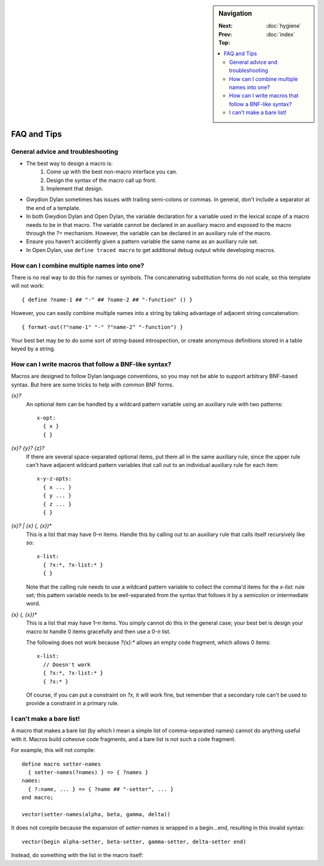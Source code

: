 .. default-role:: samp
.. highlight:: none
.. sidebar:: Navigation

   :Next:
   :Prev:   :doc:`hygiene`
   :Top:    :doc:`index`

   .. contents::
      :local:


************
FAQ and Tips
************

General advice and troubleshooting
==================================

- The best way to design a macro is:
   1. Come up with the best non-macro interface you can.
   2. Design the syntax of the macro call up front.
   3. Implement that design.
- Gwydion Dylan sometimes has issues with trailing semi-colons or commas. In
  general, don't include a separator at the end of a template.
- In both Gwydion Dylan and Open Dylan, the variable declaration for a variable
  used in the lexical scope of a macro needs to be in that macro. The variable
  cannot be declared in an auxiliary macro and exposed to the macro through the
  `?=` mechanism. However, the variable can be declared in an auxiliary rule of
  the macro.
- Ensure you haven't accidently given a pattern variable the same name as an
  auxiliary rule set.
- In Open Dylan, use ``define traced macro`` to get additional debug output while
  developing macros.


How can I combine multiple names into one?
==========================================

There is no real way to do this for names or symbols. The concatenating
substitution forms do not scale, so this template will not work::

   { define ?name-1 ## "-" ## ?name-2 ## "-function" () }

However, you can easily combine multiple names into a string by taking advantage
of adjacent string concatenation::

   { format-out(?"name-1" "-" ?"name-2" "-function") }

Your best bet may be to do some sort of string-based introspection, or create
anonymous definitions stored in a table keyed by a string.


How can I write macros that follow a BNF-like syntax?
=====================================================

Macros are designed to follow Dylan language conventions, so you may not be able
to support arbitrary BNF-based syntax. But here are some tricks to help with
common BNF forms.

`{x}?`
      An optional item can be handled by a wildcard pattern variable using an
      auxiliary rule with two patterns::

         x-opt:
           { x }
           { }

`{x}? {y}? {z}?`
      If there are several space-separated optional items, put them all in the
      same auxiliary rule, since the upper rule can't have adjacent wildcard
      pattern variables that call out to an individual auxiliary rule for each
      item::

         x-y-z-opts:
           { x ... }
           { y ... }
           { z ... }
           { }

`{x}? | {x} (, {x})*`
      This is a list that may have 0–*n* items. Handle this by calling out to an
      auxiliary rule that calls itself recursively like so::

         x-list:
           { ?x:*, ?x-list:* }
           { }

      Note that the calling rule needs to use a wildcard pattern variable to
      collect the comma'd items for the `x-list:` rule set; this pattern
      variable needs to be well-separated from the syntax that follows it by a
      semicolon or intermediate word.

`{x} (, {x})*`
      This is a list that may have 1–*n* items. You simply cannot do this in the
      general case; your best bet is design your macro to handle 0 items
      gracefully and then use a 0-*n* list.

      The following does not work because `?{x}:*` allows an empty code
      fragment, which allows 0 items::

         x-list:
           // Doesn't work
           { ?x:*, ?x-list:* }
           { ?x:* }

      Of course, if you can put a constraint on `?x`, it will work fine, but
      remember that a secondary rule can't be used to provide a constraint in a
      primary rule.


I can't make a bare list!
=========================

A macro that makes a bare list (by which I mean a simple list of comma-separated
names) cannot do anything useful with it. Macros build cohesive code fragments,
and a bare list is not such a code fragment.

For example, this will not compile::

   define macro setter-names
     { setter-names(?names) } => { ?names }
   names:
     { ?:name, ... } => { ?name ## "-setter", ... }
   end macro;

   vector(setter-names(alpha, beta, gamma, delta))

It does not compile because the expansion of `setter-names` is wrapped in a
begin...end, resulting in this invalid syntax::

   vector(begin alpha-setter, beta-setter, gamma-setter, delta-setter end)

Instead, do something with the list in the macro itself:

.. code-block:: dylan
   :emphasize-lines: 2, 7

   define macro setter-vector
     { setter-vector(?names) } => { vector(?names) }
   names:
     { ?:name, ... } => { ?name ## "-setter", ... }
   end macro;

   setter-vector(alpha, beta, gamma, delta)
